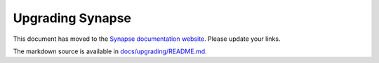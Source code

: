 Upgrading Synapse
=================

This document has moved to the `Synapse documentation website <https://matrix-org.github.io/synapse/develop/upgrading>`_.
Please update your links.

The markdown source is available in `docs/upgrading/README.md <docs/upgrading/README.md>`_.
